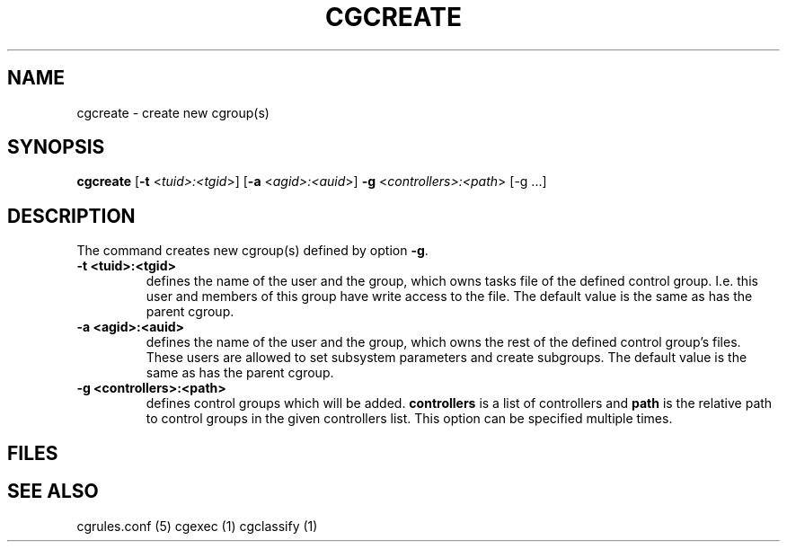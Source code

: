.\" Written by Ivana Hutarova Varekova <varekova@redhat.com>

.TH CGCREATE  1 2009-03-15 "Linux" "libcgroup Manual"
.SH NAME
cgcreate \- create new cgroup(s)

.SH SYNOPSIS
\fBcgcreate\fR [\fB-t\fR <\fItuid>:<tgid\fR>] [\fB-a\fR <\fIagid>:<auid\fR>] 
\fB-g\fR <\fIcontrollers>:<path\fR> [-g ...]

.SH DESCRIPTION
The command creates new cgroup(s) defined by option 
\fB-g\fR.

.TP
.B -t <tuid>:<tgid>
defines the name of the user and the group, which owns tasks
file of the defined control group. I.e. this user and members
of this group have write access to the file.
The default value is the same as has the parent cgroup.

.TP
.B -a <agid>:<auid>
defines the name of the user and the group, which owns the
rest of the defined control group’s files. These users are 
allowed to set subsystem parameters and create subgroups.
The default value is the same as has the parent cgroup.

.TP
.B -g <controllers>:<path>
defines control groups which will be added.
\fBcontrollers\fR is a list of controllers and
\fBpath\fR is the relative path to control groups
in the given controllers list. This option can be specified
multiple times.


.SH FILES

.SH SEE ALSO
cgrules.conf (5)
cgexec (1)
cgclassify (1)